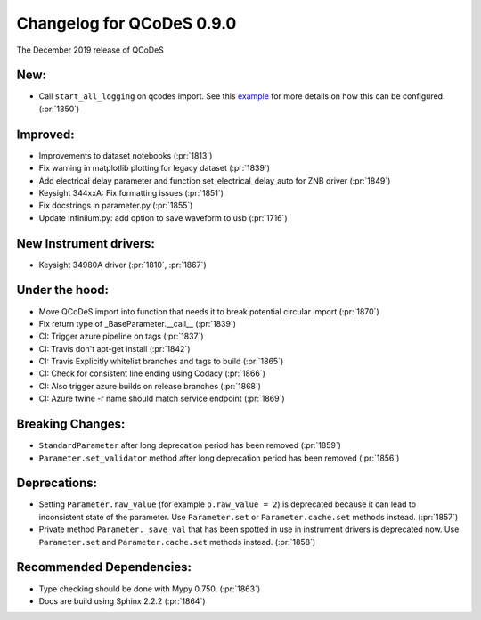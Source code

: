 Changelog for QCoDeS 0.9.0
==========================

The December 2019 release of QCoDeS

New:
____

* Call ``start_all_logging`` on qcodes import.
  See this example_ for more details on how this can be configured. (:pr:`1850`)

Improved:
_________

* Improvements to dataset notebooks (:pr:`1813`)
* Fix warning in matplotlib plotting for legacy dataset (:pr:`1839`)
* Add electrical delay parameter and function set_electrical_delay_auto for ZNB driver (:pr:`1849`)
* Keysight 344xxA: Fix formatting issues (:pr:`1851`)
* Fix docstrings in parameter.py (:pr:`1855`)
* Update Infiniium.py: add option to save waveform to usb (:pr:`1716`)

New Instrument drivers:
_______________________

* Keysight 34980A driver (:pr:`1810`, :pr:`1867`)

Under the hood:
_______________

* Move QCoDeS import into function that needs it to break potential circular import (:pr:`1870`)
* Fix return type of _BaseParameter.__call__ (:pr:`1839`)
* CI: Trigger azure pipeline on tags (:pr:`1837`)
* CI: Travis don't apt-get install (:pr:`1842`)
* CI: Travis Explicitly whitelist branches and tags to build (:pr:`1865`)
* CI: Check for consistent line ending using Codacy (:pr:`1866`)
* CI: Also trigger azure builds on release branches (:pr:`1868`)
* CI: Azure twine -r name should match service endpoint (:pr:`1869`)

Breaking Changes:
_________________

* ``StandardParameter`` after long deprecation period has been removed (:pr:`1859`)
* ``Parameter.set_validator`` method after long deprecation period has been
  removed (:pr:`1856`)

Deprecations:
_____________

* Setting ``Parameter.raw_value`` (for example ``p.raw_value = 2``) is
  deprecated because it can lead to inconsistent state of the parameter.
  Use ``Parameter.set`` or ``Parameter.cache.set`` methods instead. (:pr:`1857`)
* Private method ``Parameter._save_val`` that has been spotted in use in
  instrument drivers is deprecated now. Use ``Parameter.set`` and
  ``Parameter.cache.set`` methods instead. (:pr:`1858`)

Recommended Dependencies:
_________________________

* Type checking should be done with Mypy 0.750. (:pr:`1863`)
* Docs are build using Sphinx 2.2.2 (:pr:`1864`)

.. _example: ../examples/logging/logging_example.ipynb
